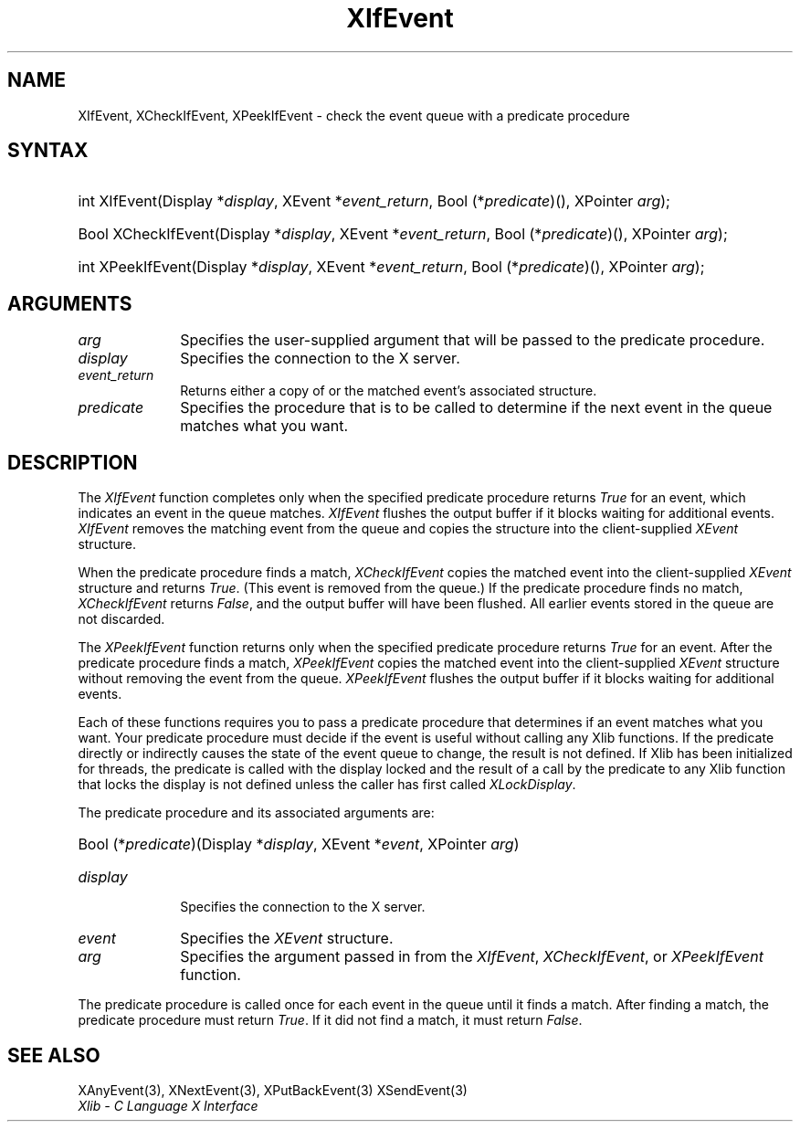 .\" Copyright \(co 1985, 1986, 1987, 1988, 1989, 1990, 1991, 1994, 1996 X Consortium
.\"
.\" Permission is hereby granted, free of charge, to any person obtaining
.\" a copy of this software and associated documentation files (the
.\" "Software"), to deal in the Software without restriction, including
.\" without limitation the rights to use, copy, modify, merge, publish,
.\" distribute, sublicense, and/or sell copies of the Software, and to
.\" permit persons to whom the Software is furnished to do so, subject to
.\" the following conditions:
.\"
.\" The above copyright notice and this permission notice shall be included
.\" in all copies or substantial portions of the Software.
.\"
.\" THE SOFTWARE IS PROVIDED "AS IS", WITHOUT WARRANTY OF ANY KIND, EXPRESS
.\" OR IMPLIED, INCLUDING BUT NOT LIMITED TO THE WARRANTIES OF
.\" MERCHANTABILITY, FITNESS FOR A PARTICULAR PURPOSE AND NONINFRINGEMENT.
.\" IN NO EVENT SHALL THE X CONSORTIUM BE LIABLE FOR ANY CLAIM, DAMAGES OR
.\" OTHER LIABILITY, WHETHER IN AN ACTION OF CONTRACT, TORT OR OTHERWISE,
.\" ARISING FROM, OUT OF OR IN CONNECTION WITH THE SOFTWARE OR THE USE OR
.\" OTHER DEALINGS IN THE SOFTWARE.
.\"
.\" Except as contained in this notice, the name of the X Consortium shall
.\" not be used in advertising or otherwise to promote the sale, use or
.\" other dealings in this Software without prior written authorization
.\" from the X Consortium.
.\"
.\" Copyright \(co 1985, 1986, 1987, 1988, 1989, 1990, 1991 by
.\" Digital Equipment Corporation
.\"
.\" Portions Copyright \(co 1990, 1991 by
.\" Tektronix, Inc.
.\"
.\" Permission to use, copy, modify and distribute this documentation for
.\" any purpose and without fee is hereby granted, provided that the above
.\" copyright notice appears in all copies and that both that copyright notice
.\" and this permission notice appear in all copies, and that the names of
.\" Digital and Tektronix not be used in in advertising or publicity pertaining
.\" to this documentation without specific, written prior permission.
.\" Digital and Tektronix makes no representations about the suitability
.\" of this documentation for any purpose.
.\" It is provided ``as is'' without express or implied warranty.
.\" 
.\" $XFree86: xc/doc/man/X11/XIfEvent.man,v 1.3 2003/04/28 22:17:55 herrb Exp $
.\"
.ds xT X Toolkit Intrinsics \- C Language Interface
.ds xW Athena X Widgets \- C Language X Toolkit Interface
.ds xL Xlib \- C Language X Interface
.ds xC Inter-Client Communication Conventions Manual
.na
.de Ds
.nf
.\\$1D \\$2 \\$1
.ft 1
.\".ps \\n(PS
.\".if \\n(VS>=40 .vs \\n(VSu
.\".if \\n(VS<=39 .vs \\n(VSp
..
.de De
.ce 0
.if \\n(BD .DF
.nr BD 0
.in \\n(OIu
.if \\n(TM .ls 2
.sp \\n(DDu
.fi
..
.de FD
.LP
.KS
.TA .5i 3i
.ta .5i 3i
.nf
..
.de FN
.fi
.KE
.LP
..
.de IN		\" send an index entry to the stderr
..
.de C{
.KS
.nf
.D
.\"
.\"	choose appropriate monospace font
.\"	the imagen conditional, 480,
.\"	may be changed to L if LB is too
.\"	heavy for your eyes...
.\"
.ie "\\*(.T"480" .ft L
.el .ie "\\*(.T"300" .ft L
.el .ie "\\*(.T"202" .ft PO
.el .ie "\\*(.T"aps" .ft CW
.el .ft R
.ps \\n(PS
.ie \\n(VS>40 .vs \\n(VSu
.el .vs \\n(VSp
..
.de C}
.DE
.R
..
.de Pn
.ie t \\$1\fB\^\\$2\^\fR\\$3
.el \\$1\fI\^\\$2\^\fP\\$3
..
.de ZN
.ie t \fB\^\\$1\^\fR\\$2
.el \fI\^\\$1\^\fP\\$2
..
.de hN
.ie t <\fB\\$1\fR>\\$2
.el <\fI\\$1\fP>\\$2
..
.de NT
.ne 7
.ds NO Note
.if \\n(.$>$1 .if !'\\$2'C' .ds NO \\$2
.if \\n(.$ .if !'\\$1'C' .ds NO \\$1
.ie n .sp
.el .sp 10p
.TB
.ce
\\*(NO
.ie n .sp
.el .sp 5p
.if '\\$1'C' .ce 99
.if '\\$2'C' .ce 99
.in +5n
.ll -5n
.R
..
.		\" Note End -- doug kraft 3/85
.de NE
.ce 0
.in -5n
.ll +5n
.ie n .sp
.el .sp 10p
..
.ny0
.TH XIfEvent 3 "libX11 1.3.2" "X Version 11" "XLIB FUNCTIONS"
.SH NAME
XIfEvent, XCheckIfEvent, XPeekIfEvent \- check the event queue with a predicate procedure
.SH SYNTAX
.HP
int XIfEvent\^(\^Display *\fIdisplay\fP\^, XEvent *\fIevent_return\fP\^, Bool
(\^*\fIpredicate\fP\^)\^(\^)\^, XPointer \fIarg\fP\^); 
.HP
Bool XCheckIfEvent\^(\^Display *\fIdisplay\fP\^, XEvent *\fIevent_return\fP\^,
Bool (\^*\fIpredicate\fP\^)\^(\^)\^, XPointer \fIarg\fP\^); 
.HP
int XPeekIfEvent\^(\^Display *\fIdisplay\fP\^, XEvent *\fIevent_return\fP\^,
Bool (\^*\fIpredicate\fP\^)\^(\^)\^, XPointer \fIarg\fP\^); 
.SH ARGUMENTS
.IP \fIarg\fP 1i
Specifies the user-supplied argument that will be passed to the predicate procedure.
.IP \fIdisplay\fP 1i
Specifies the connection to the X server.
.ds Ev \ either a copy of or 
.IP \fIevent_return\fP 1i
Returns\*(Ev the matched event's associated structure.
.IP \fIpredicate\fP 1i
Specifies the procedure that is to be called to determine
if the next event in the queue matches what you want.
.SH DESCRIPTION
The
.ZN XIfEvent
function completes only when the specified predicate
procedure returns 
.ZN True 
for an event, 
which indicates an event in the queue matches.
.ZN XIfEvent
flushes the output buffer if it blocks waiting for additional events.
.ZN XIfEvent
removes the matching event from the queue 
and copies the structure into the client-supplied
.ZN XEvent
structure.
.LP
When the predicate procedure finds a match,
.ZN XCheckIfEvent
copies the matched event into the client-supplied
.ZN XEvent
structure and returns 
.ZN True .
(This event is removed from the queue.)
If the predicate procedure finds no match,
.ZN XCheckIfEvent
returns
.ZN False ,
and the output buffer will have been flushed.
All earlier events stored in the queue are not discarded.
.LP
The
.ZN XPeekIfEvent
function returns only when the specified predicate
procedure returns 
.ZN True
for an event.
After the predicate procedure finds a match,
.ZN XPeekIfEvent
copies the matched event into the client-supplied
.ZN XEvent
structure without removing the event from the queue.
.ZN XPeekIfEvent
flushes the output buffer if it blocks waiting for additional events.
.LP
Each of these functions requires you to pass a predicate procedure that 
determines if an event matches what you want.
Your predicate procedure must decide if the event is useful
without calling any Xlib functions.
If the predicate directly or indirectly causes the state of the event queue
to change, the result is not defined.
If Xlib has been initialized for threads, the predicate is called with
the display locked and the result of a call by the predicate to any
Xlib function that locks the display is not defined unless the caller
has first called
.ZN XLockDisplay .
.LP
The predicate procedure and its associated arguments are:
.HP
Bool (\^*\fIpredicate\fP\^)\^(\^Display *\fIdisplay\fP, XEvent *\fIevent\fP, XPointer \fIarg\fP\^)
.IP \fIdisplay\fP 1i
Specifies the connection to the X server.
.IP \fIevent\fP 1i
Specifies the
.ZN XEvent
structure.
.IP \fIarg\fP 1i
Specifies the argument passed in from the 
.ZN XIfEvent ,
.ZN XCheckIfEvent ,
or
.ZN XPeekIfEvent 
function.
.LP
The predicate procedure is called once for each
event in the queue until it finds a match. 
After finding a match, the predicate procedure must return 
.ZN True .
If it did not find a match, it must return
.ZN False .
.SH "SEE ALSO"
XAnyEvent(3),
XNextEvent(3),
XPutBackEvent(3)
XSendEvent(3)
.br
\fI\*(xL\fP
